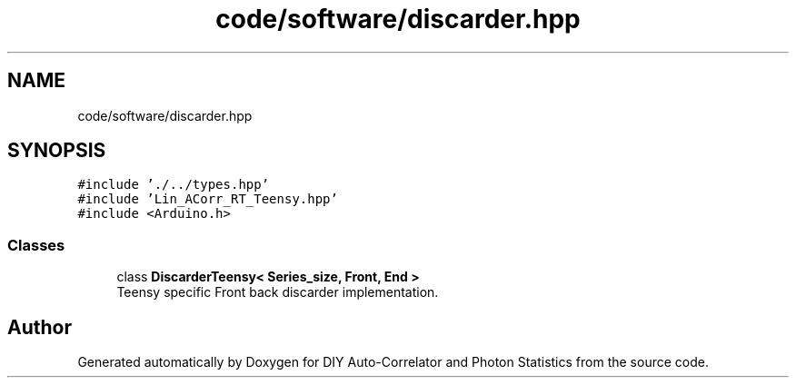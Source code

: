 .TH "code/software/discarder.hpp" 3 "Thu Oct 14 2021" "Version 1.0" "DIY Auto-Correlator and Photon Statistics" \" -*- nroff -*-
.ad l
.nh
.SH NAME
code/software/discarder.hpp
.SH SYNOPSIS
.br
.PP
\fC#include '\&./\&.\&./types\&.hpp'\fP
.br
\fC#include 'Lin_ACorr_RT_Teensy\&.hpp'\fP
.br
\fC#include <Arduino\&.h>\fP
.br

.SS "Classes"

.in +1c
.ti -1c
.RI "class \fBDiscarderTeensy< Series_size, Front, End >\fP"
.br
.RI "Teensy specific Front back discarder implementation\&. "
.in -1c
.SH "Author"
.PP 
Generated automatically by Doxygen for DIY Auto-Correlator and Photon Statistics from the source code\&.
